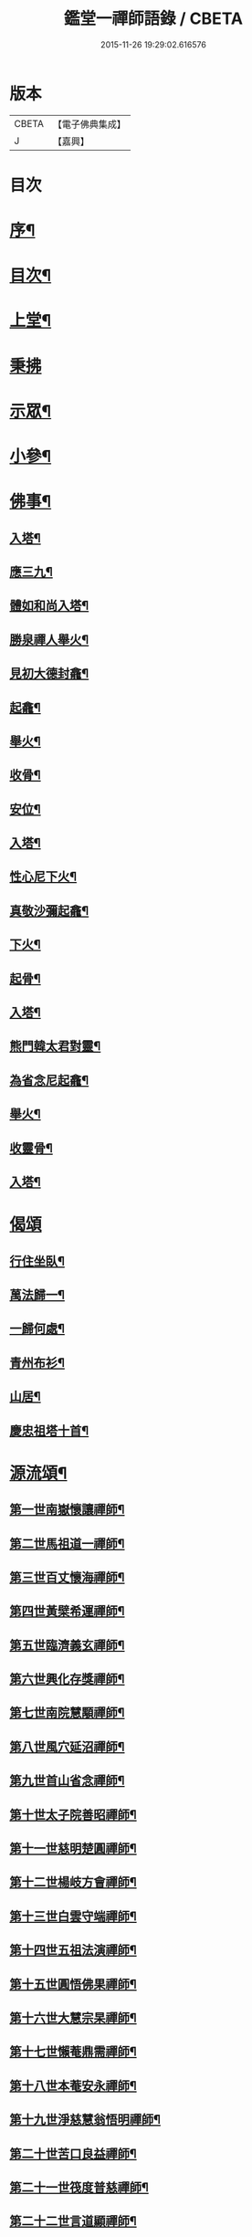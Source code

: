 #+TITLE: 鑑堂一禪師語錄 / CBETA
#+DATE: 2015-11-26 19:29:02.616576
* 版本
 |     CBETA|【電子佛典集成】|
 |         J|【嘉興】    |

* 目次
* [[file:KR6q0594_001.txt::001-0287a2][序¶]]
* [[file:KR6q0594_001.txt::001-0287a22][目次¶]]
* [[file:KR6q0594_001.txt::0287b4][上堂¶]]
* [[file:KR6q0594_001.txt::0287c15][秉拂]]
* [[file:KR6q0594_001.txt::0287c24][示眾¶]]
* [[file:KR6q0594_001.txt::0288a18][小參¶]]
* [[file:KR6q0594_001.txt::0288a28][佛事¶]]
** [[file:KR6q0594_001.txt::0288b3][入塔¶]]
** [[file:KR6q0594_001.txt::0288b8][應三九¶]]
** [[file:KR6q0594_001.txt::0288b13][體如和尚入塔¶]]
** [[file:KR6q0594_001.txt::0288b18][勝泉禪人舉火¶]]
** [[file:KR6q0594_001.txt::0288b22][見初大德封龕¶]]
** [[file:KR6q0594_001.txt::0288b26][起龕¶]]
** [[file:KR6q0594_001.txt::0288b30][舉火¶]]
** [[file:KR6q0594_001.txt::0288c4][收骨¶]]
** [[file:KR6q0594_001.txt::0288c8][安位¶]]
** [[file:KR6q0594_001.txt::0288c12][入塔¶]]
** [[file:KR6q0594_001.txt::0288c16][性心尼下火¶]]
** [[file:KR6q0594_001.txt::0288c21][真敬沙彌起龕¶]]
** [[file:KR6q0594_001.txt::0288c25][下火¶]]
** [[file:KR6q0594_001.txt::0288c29][起骨¶]]
** [[file:KR6q0594_001.txt::0289a3][入塔¶]]
** [[file:KR6q0594_001.txt::0289a8][熊門韓太君對靈¶]]
** [[file:KR6q0594_001.txt::0289a16][為省念尼起龕¶]]
** [[file:KR6q0594_001.txt::0289a20][舉火¶]]
** [[file:KR6q0594_001.txt::0289a23][收靈骨¶]]
** [[file:KR6q0594_001.txt::0289a27][入塔¶]]
* [[file:KR6q0594_001.txt::0289a30][偈頌]]
** [[file:KR6q0594_001.txt::0289b2][行住坐臥¶]]
** [[file:KR6q0594_001.txt::0289b11][萬法歸一¶]]
** [[file:KR6q0594_001.txt::0289b14][一歸何處¶]]
** [[file:KR6q0594_001.txt::0289b17][青州布衫¶]]
** [[file:KR6q0594_001.txt::0289b20][山居¶]]
** [[file:KR6q0594_001.txt::0289b28][慶忠祖塔十首¶]]
* [[file:KR6q0594_001.txt::0289c19][源流頌¶]]
** [[file:KR6q0594_001.txt::0289c20][第一世南嶽懷讓禪師¶]]
** [[file:KR6q0594_001.txt::0289c23][第二世馬祖道一禪師¶]]
** [[file:KR6q0594_001.txt::0289c26][第三世百丈懷海禪師¶]]
** [[file:KR6q0594_001.txt::0289c29][第四世黃檗希運禪師¶]]
** [[file:KR6q0594_001.txt::0290a2][第五世臨濟義玄禪師¶]]
** [[file:KR6q0594_001.txt::0290a5][第六世興化存獎禪師¶]]
** [[file:KR6q0594_001.txt::0290a8][第七世南院慧顒禪師¶]]
** [[file:KR6q0594_001.txt::0290a11][第八世風穴延沼禪師¶]]
** [[file:KR6q0594_001.txt::0290a14][第九世首山省念禪師¶]]
** [[file:KR6q0594_001.txt::0290a17][第十世太子院善昭禪師¶]]
** [[file:KR6q0594_001.txt::0290a20][第十一世慈明楚圓禪師¶]]
** [[file:KR6q0594_001.txt::0290a23][第十二世楊岐方會禪師¶]]
** [[file:KR6q0594_001.txt::0290a26][第十三世白雲守端禪師¶]]
** [[file:KR6q0594_001.txt::0290a29][第十四世五祖法演禪師¶]]
** [[file:KR6q0594_001.txt::0290b2][第十五世圓悟佛果禪師¶]]
** [[file:KR6q0594_001.txt::0290b5][第十六世大慧宗杲禪師¶]]
** [[file:KR6q0594_001.txt::0290b8][第十七世懶菴鼎需禪師¶]]
** [[file:KR6q0594_001.txt::0290b11][第十八世本菴安永禪師¶]]
** [[file:KR6q0594_001.txt::0290b14][第十九世淨慈慧翁悟明禪師¶]]
** [[file:KR6q0594_001.txt::0290b17][第二十世苦口良益禪師¶]]
** [[file:KR6q0594_001.txt::0290b20][第二十一世筏度普慈禪師¶]]
** [[file:KR6q0594_001.txt::0290b23][第二十二世言道顯禪師¶]]
** [[file:KR6q0594_001.txt::0290b26][第二十三世小菴行密禪師¶]]
** [[file:KR6q0594_001.txt::0290b29][第二十四世二仰圓欽禪師¶]]
** [[file:KR6q0594_001.txt::0290c2][第二十五世無念智有禪師¶]]
** [[file:KR6q0594_001.txt::0290c5][第二十六世荊山懷寶禪師¶]]
** [[file:KR6q0594_001.txt::0290c8][第二十七世銕牛德遠禪師¶]]
** [[file:KR6q0594_001.txt::0290c11][第二十八世朝陽月明聯池禪師¶]]
** [[file:KR6q0594_001.txt::0290c14][第二十九世聚雲吹萬廣真禪師¶]]
** [[file:KR6q0594_001.txt::0290c17][第三十世治平銕壁慧機禪師¶]]
** [[file:KR6q0594_001.txt::0290c20][第三十一世振宗竺峰幻敏禪師¶]]
* 卷
** [[file:KR6q0594_001.txt][鑑堂一禪師語錄 1]]
